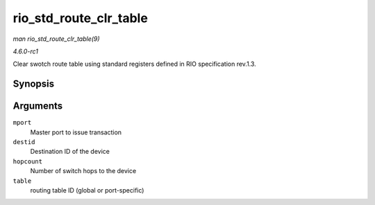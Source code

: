 
.. _API-rio-std-route-clr-table:

=======================
rio_std_route_clr_table
=======================

*man rio_std_route_clr_table(9)*

*4.6.0-rc1*

Clear swotch route table using standard registers defined in RIO specification rev.1.3.


Synopsis
========

.. c:function:: int rio_std_route_clr_table( struct rio_mport * mport, u16 destid, u8 hopcount, u16 table )

Arguments
=========

``mport``
    Master port to issue transaction

``destid``
    Destination ID of the device

``hopcount``
    Number of switch hops to the device

``table``
    routing table ID (global or port-specific)
